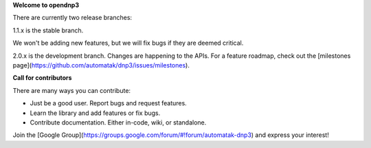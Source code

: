 **Welcome to opendnp3**

There are currently two release branches:

1.1.x is the stable branch.

We won't be adding new features, but we will fix bugs if they are deemed critical.

2.0.x is the development branch. Changes are happening to the APIs. For a feature roadmap, 
check out the [milestones page](https://github.com/automatak/dnp3/issues/milestones).

**Call for contributors**

There are many ways you can contribute:

* Just be a good user. Report bugs and request features.
* Learn the library and add features or fix bugs.
* Contribute documentation. Either in-code, wiki, or standalone.

Join the [Google Group](https://groups.google.com/forum/#!forum/automatak-dnp3) and express your interest!


